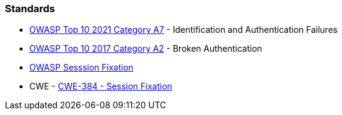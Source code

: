 === Standards

* https://owasp.org/Top10/A07_2021-Identification_and_Authentication_Failures/[OWASP Top 10 2021 Category A7] - Identification and Authentication Failures
* https://owasp.org/www-project-top-ten/OWASP_Top_Ten_2017/Top_10-2017_A2-Broken_Authentication[OWASP Top 10 2017 Category A2] - Broken Authentication
* https://owasp.org/www-community/attacks/Session_fixation[OWASP Sesssion Fixation]
* CWE - https://cwe.mitre.org/data/definitions/384[CWE-384 - Session Fixation]
